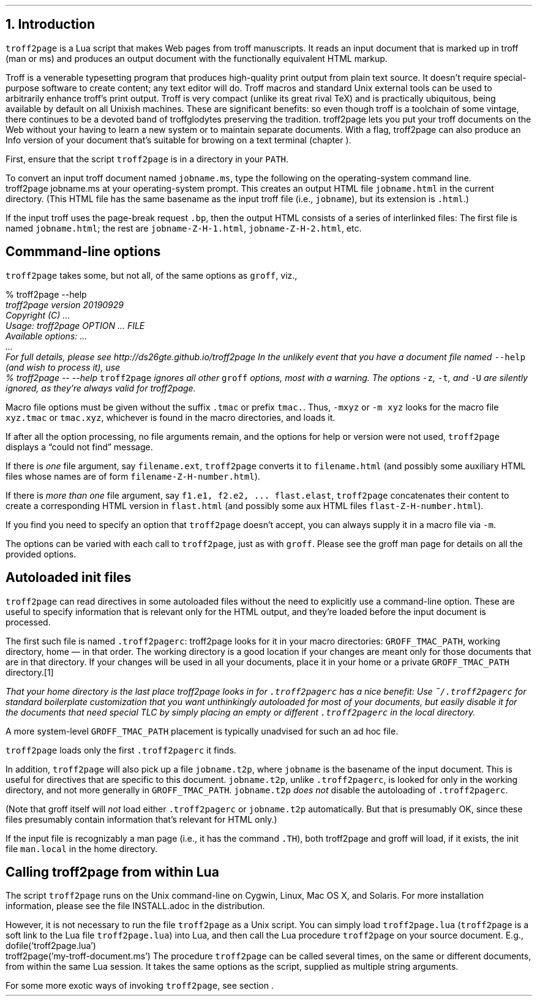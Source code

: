 .\" last modified 2020-11-19
.SH 1
1. Introduction
.LP
.IX troff2page, script
\fCtroff2page\fP is a \*[url https://www.lua.org]Lua\& script that
makes Web pages from troff manuscripts. It reads an input
document that is marked up in troff (man or ms) and produces an
output document with the functionally equivalent HTML markup.
.PP
Troff is a venerable typesetting program that produces
high-quality print output from plain text source.
It doesn’t require
special-purpose software to create content; any text
editor will do. Troff macros and standard Unix external tools can
be used to arbitrarily enhance troff’s print output.
Troff is very compact (unlike its great rival TeX) and is
practically ubiquitous, being available by default on
all Unixish machines. These are significant benefits: so even
though
troff is a toolchain of some vintage, there continues to be a
devoted band of troffglodytes preserving the tradition.
troff2page lets you put your troff documents on the Web without
your having to learn a new system or to maintain separate documents.
With a flag, troff2page can also produce an Info version of your
document that’s suitable for browing on a text terminal (chapter
\*[TAG:gnuinfo]).
.PP
First,
ensure that the script \fCtroff2page\fP is in a directory in your
\fCPATH\fP.
.PP
.TAG html-output
.IX calling troff2page from!the command-line
To convert an input troff document named \fCjobname.ms\fP, type
the following on the operating-system command line.
.EX
    troff2page jobname.ms
.EE
at your operating-system prompt.  This creates an output HTML file
\fCjobname.html\fP in the current directory.  (This HTML file has the same basename as the
input troff file (i.e., \fCjobname\fP), but its extension is
\fC.html\fP.)
.PP
.IX page breaks
If the input troff uses the page-break request
\fC.bp\fP,
then the output
HTML consists of a series of interlinked files: The first file is named
\fCjobname.html\fP;
the rest are
\fCjobname-Z-H-1.html\fP,
\fCjobname-Z-H-2.html\fP,
etc.
.PP
.SH 2
Commmand-line options
.LP
.IX command-line options
.IX version@--version, command-line option
.IX help@--help, command-line option
.IX v@-v, command-line option
.IX h@-h, command-line option
.IX m@-m, command-line option
.IX r@-r, command-line option
.IX d@-d, command-line option
.IX c@-c, command-line option
.IX -@--, command-line option
\fCtroff2page\fP takes some, but not all, of the same options as \fCgroff\fP,
viz.,
.TS
tab(@) center box;
l l.
\fC-v\fP or \fC--version\fP @ display the version
\fC-h\fP or \fC--help\fP @ display help
\fC-m\fP @ load macro files from \fCGROFF_TMAC_PATH\fP
\fC-r\fP @ pre-set number registers
\fC-d\fP @ pre-define strings
\fC-c\fP @ turn off color
\fC--\fP @ signal the end of options
.TE
.EX
    % troff2page --help
.ft CI
    troff2page version 20190929
    Copyright (C) ...
    Usage: troff2page OPTION ... FILE
    Available options: ...
    ...
    For full details, please see http://ds26gte.github.io/troff2page
.EE
In the unlikely event that you have a document file named
\fC--help\fP (and wish to process it), use
.EX
    % troff2page -- --help
.EE
.IX z@-z, command-line option
.IX t@-t, command-line option
.IX U@-U, command-line option
\fCtroff2page\fP ignores all other \fCgroff\fP options, most with a warning.
The options
\fC-z\fP, \fC-t\fP, and \fC-U\fP are silently ignored, as they’re always valid
for troff2page.
.PP
Macro file options must be given without the suffix \fC.tmac\fP or prefix
\fCtmac.\fP. Thus, \fC-mxyz\fP or \fC-m xyz\fP looks for the macro file
\fCxyz.tmac\fP or \fCtmac.xyz\fP, whichever is found in the macro directories,
and loads it.
.PP
If after all the option processing, no file arguments remain, and
the options for help or version were not used,
\fCtroff2page\fP displays a “could not find” message.
.PP
If there is \fIone\fP file argument, say \fCfilename.ext\fP,
\fCtroff2page\fP converts it to \fCfilename.html\fP (and possibly
some auxiliary HTML files whose names are of form
\fCfilename-Z-H-number.html\fP).
.PP
If there is \fImore than one\fP file argument, say \fCf1.e1, f2.e2, ...
flast.elast\fP, \fCtroff2page\fP concatenates their content to create a
corresponding HTML version in \fCflast.html\fP (and possibly some
aux HTML files \fCflast-Z-H-number.html\fP).
.PP
If you find you need to specify an option that \fCtroff2page\fP
doesn’t accept, you can always supply it in a macro file via
\fC-m\fP.
.PP
The options can be varied with each call to \fCtroff2page\fP, just as
with \fCgroff\fP. Please see the groff man page
for details on all the provided options.
.PP
.SH 2
Autoloaded init files
.LP
.TAG troff2pagerc
.IX init files for troff2page
.IX troff2pagerc@.troff2pagerc, macro file
\fCtroff2page\fP can read directives in some autoloaded files
without the need to explicitly use a command-line option. These
are useful to specify information that is relevant only for the HTML
output, and they’re loaded before the input document is
processed.
.PP
The first such file is named
\fC.troff2pagerc\fP: troff2page looks for it in your macro
directories: \fCGROFF_TMAC_PATH\fP, working directory, home — in
that order. The working directory is a good location if your
changes are meant only for those
documents that are in that directory.
If your changes will be used in all your documents, place it in
your home or a private \fCGROFF_TMAC_PATH\fP directory.\**
.FS
That your home directory is the last place troff2page looks in
for \fC.troff2pagerc\fP has a nice benefit: Use
\fC~/.troff2pagerc\fP for standard boilerplate customization that
you want unthinkingly autoloaded for \fImost\fP of your
documents, but easily disable it for the documents that need
special TLC by simply placing an empty or different
\fC.troff2pagerc\fP in the local directory.
.FE
A
more system-level \fCGROFF_TMAC_PATH\fP placement is typically
unadvised for such an ad hoc file.
.PP
\fCtroff2page\fP loads only the first \fC.troff2pagerc\fP it
finds.
.PP
.IX t2p@.t2p, macro file
In addition, \fCtroff2page\fP will also pick up a file
\fCjobname.t2p\fP, where \fCjobname\fP is the basename of the input document.
This is useful for directives that are specific to this document.
\fCjobname.t2p\fP, unlike \fC.troff2pagerc\fP, is looked for only in the
working directory, and not more generally in
\fCGROFF_TMAC_PATH\fP.  \fCjobname.t2p\fP \fIdoes
not\fP disable the autoloading of \fC.troff2pagerc\fP.
.PP
(Note that groff itself will \fInot\fP load either \fC.troff2pagerc\fP or
\fCjobname.t2p\fP automatically.  But that is presumably OK, since
these files presumably contain information that’s relevant
for HTML only.)
.PP
.IX man.local, -man init file
If the input file is recognizably a man page (i.e., it has the
command \fC.TH\fP), both troff2page and groff will load, if it
exists, the init file \fCman.local\fP in the home directory.
.PP
.SH 2
Calling troff2page from within Lua
.LP
.TAG calling_troff2page_within_lua
.IX calling troff2page from!Lua
.
The script \fCtroff2page\fP runs on the Unix command-line on Cygwin,
Linux, Mac
OS X, and Solaris.
For more installation information,
please see the file \*[url \
https://github.com/ds26gte/troff2page/blob/master/INSTALL.adoc]INSTALL.adoc\&
in the distribution.
.PP
However, it is not necessary to run the file \fCtroff2page\fP as a
Unix script.  You can simply load \fCtroff2page.lua\fP (\fCtroff2page\fP is a soft link
to the Lua file \fCtroff2page.lua\fP) into Lua, and then call the
Lua procedure \fCtroff2page\fP on your source document.  E.g.,
.EX
    dofile('troff2page.lua')
    troff2page('my-troff-document.ms')
.EE
The procedure \fCtroff2page\fP can be called
several times, on the same or different documents, from within
the same Lua session. It takes the same options as the script,
supplied as multiple string arguments.
.PP
For some more exotic ways of invoking \fCtroff2page\fP, see
section \*[TAG:nvimtex].
